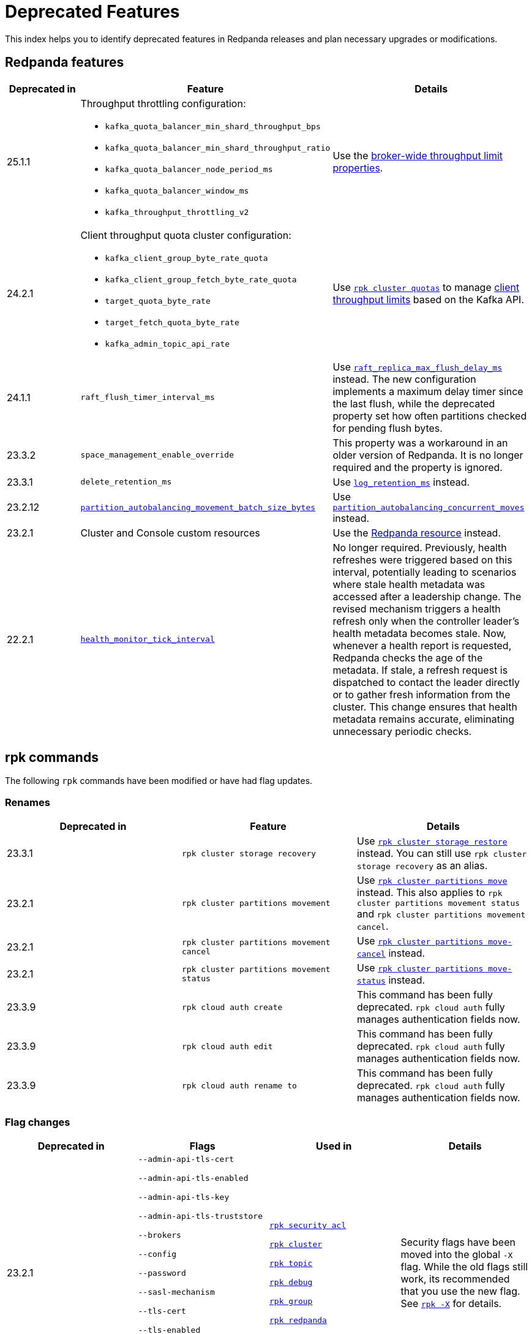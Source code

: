 = Deprecated Features
:description: See a list of deprecated features in Redpanda releases and plan necessary upgrades or modifications.
:page-categories: Upgrades
:page-aliases: reference:rpk/rpk-cloud/rpk-cloud-auth-create.adoc, reference:rpk/rpk-cloud/rpk-cloud-auth-edit.adoc, reference:rpk/rpk-cloud/rpk-cloud-auth-rename-to.adoc, upgrade:migrate/kubernetes/operator.adoc
// tag::single-source[]

This index helps you to identify deprecated features in Redpanda releases and plan necessary upgrades or modifications.


== Redpanda features

[cols="1a,2a,2a", .sortable]
|===
| Deprecated in  | Feature | Details

| 25.1.1
| Throughput throttling configuration:

- `kafka_quota_balancer_min_shard_throughput_bps`
- `kafka_quota_balancer_min_shard_throughput_ratio`
- `kafka_quota_balancer_node_period_ms`
- `kafka_quota_balancer_window_ms`
- `kafka_throughput_throttling_v2`

| Use the xref:manage:cluster-maintenance/manage-throughput.adoc#broker-wide-throughput-limit-properties[broker-wide throughput limit properties].

| 24.2.1
a| Client throughput quota cluster configuration:

* `kafka_client_group_byte_rate_quota`
* `kafka_client_group_fetch_byte_rate_quota`
* `target_quota_byte_rate`
* `target_fetch_quota_byte_rate`
* `kafka_admin_topic_api_rate`
| Use xref:reference:rpk/rpk-cluster/rpk-cluster-quotas.adoc[`rpk cluster quotas`] to manage xref:manage:cluster-maintenance/manage-throughput.adoc#client-throughput-limits[client throughput limits] based on the Kafka API.

| 24.1.1
| `raft_flush_timer_interval_ms`
| Use xref:reference:cluster-properties.adoc#raft_replica_max_flush_delay_ms[`raft_replica_max_flush_delay_ms`] instead. The new configuration implements a maximum delay timer since the last flush, while the deprecated property set how often partitions checked for pending flush bytes.

| 23.3.2
| `space_management_enable_override`
| This property was a workaround in an older version of Redpanda. It is no longer required and the property is ignored.

| 23.3.1
| `delete_retention_ms`
| Use xref:reference:cluster-properties.adoc#log_retention_ms[`log_retention_ms`] instead.

| 23.2.12
| xref:reference:tunable-properties.adoc#partition_autobalancing_movement_batch_size_bytes[`partition_autobalancing_movement_batch_size_bytes`]
| Use xref:reference:tunable-properties.adoc#partition_autobalancing_concurrent_moves[`partition_autobalancing_concurrent_moves`] instead.

ifndef::env-cloud[]
| 23.2.1
| Cluster and Console custom resources
| Use the xref:reference:k-crd.adoc[Redpanda resource] instead.
endif::[]

| 22.2.1
| xref:reference:tunable-properties.adoc#health_monitor_tick_interval[`health_monitor_tick_interval`]
| No longer required. Previously, health refreshes were triggered based on this interval, potentially leading to scenarios where stale health metadata was accessed after a leadership change. The revised mechanism triggers a health refresh only when the controller leader's health metadata becomes stale. Now, whenever a health report is requested, Redpanda checks the age of the metadata. If stale, a refresh request is dispatched to contact the leader directly or to gather fresh information from the cluster. This change ensures that health metadata remains accurate, eliminating unnecessary periodic checks.

|===

== rpk commands

The following `rpk` commands have been modified or have had flag updates.

=== Renames

[.sortable]
|===
| Deprecated in | Feature  | Details

// This feature is not supported in cloud
ifndef::env-cloud[]
| 23.3.1
| `rpk cluster storage recovery`
| Use xref:reference:rpk/rpk-cluster/rpk-cluster-storage-restore.adoc[`rpk cluster storage restore`] instead. You can still use `rpk cluster storage recovery` as an alias.
endif::[]
// This feature is not supported in cloud
ifndef::env-cloud[]
| 23.2.1 
| `rpk cluster partitions movement` 
| Use xref:reference:rpk/rpk-cluster/rpk-cluster-partitions-move.adoc[`rpk cluster partitions move`] instead. This also applies to `rpk cluster partitions movement status` and `rpk cluster partitions movement cancel`.
endif::[]
// This feature is not supported in cloud
ifndef::env-cloud[]
| 23.2.1 
| `rpk cluster partitions movement cancel` 
| Use xref:reference:rpk/rpk-cluster/rpk-cluster-partitions-move-cancel.adoc[`rpk cluster partitions move-cancel`] instead.
endif::[]
// This feature is not supported in cloud
ifndef::env-cloud[]
| 23.2.1 
| `rpk cluster partitions movement status` 
| Use xref:reference:rpk/rpk-cluster/rpk-cluster-partitions-move-status.adoc[`rpk cluster partitions move-status`] instead.
endif::[]

| 23.3.9 
| `rpk cloud auth create` 
| This command has been fully deprecated. `rpk cloud auth` fully manages authentication fields now.

| 23.3.9  
| `rpk cloud auth edit` 
| This command has been fully deprecated. `rpk cloud auth` fully manages authentication fields now.

| 23.3.9  
| `rpk cloud auth rename to` 
| This command has been fully deprecated. `rpk cloud auth` fully manages authentication fields now.


|===

=== Flag changes

[.sortable]
|===
| Deprecated in | Flags | Used in | Details

|23.2.1

| `--admin-api-tls-cert`

`--admin-api-tls-enabled`

`--admin-api-tls-key`

`--admin-api-tls-truststore`

`--brokers`

`--config`

`--password`

`--sasl-mechanism`

`--tls-cert`

`--tls-enabled`

`--tls-key`

`--tls-truststore`

`--user`

| xref:reference:rpk/rpk-acl/rpk-acl.adoc[`rpk security acl`]

xref:reference:rpk/rpk-cluster/rpk-cluster.adoc[`rpk cluster`]

xref:reference:rpk/rpk-topic/rpk-topic.adoc[`rpk topic`]

xref:reference:rpk/rpk-debug/rpk-debug.adoc[`rpk debug`]

xref:reference:rpk/rpk-group/rpk-group.adoc[`rpk group`]

// This feature is not supported in cloud
ifndef::env-cloud[]
xref:reference:rpk/rpk-redpanda/rpk-redpanda.adoc[`rpk redpanda`]
endif::[]


| Security flags have been moved into the global `-X` flag. While the old flags still work, its recommended that you use the new flag. See xref:reference:rpk/rpk-x-options.adoc[`rpk -X`] for details. 

|23.2.1
| `--client-id`

`--client-secret`

| `rpk cloud byoc install`]

| Use the `-X` flag instead. 
// This feature is not supported in cloud
ifndef::env-cloud[]
|23.3.1
| `--topic-name-pattern`

| xref:reference:rpk/rpk-cluster/rpk-cluster-storage-recovery-start.adoc[`rpk cluster storage recovery start`]

|

endif::[]

|23.2.1
| `--datasource`

`--job-name`

`--metrics-endpoint`

| xref:reference:rpk/rpk-generate/rpk-generate-grafana-dashboard.adoc[`rpk generate grafana dashboard`]

| Use `--dashboard` instead. While the old flags still work, its recommended that you use the new flag.

|===

.Configuration flags deprecated by -X options
[%collapsible]
====
Prior to `rpk` supporting the `-X` flag, each common configuration option was itself a configurable flag. The following table lists the deprecated flags and their corresponding properties, environment variables, and configuration file settings.

[cols="1,1,1,1", options="header"]
|===
|Property |Deprecated Flag |Deprecated Configuration File Field |Supported -X Flag

|Redpanda Brokers
|`--brokers`
|`rpk.kafka_api.brokers`
|xref:reference:rpk/rpk-x-options.adoc#brokers[`brokers`]

|Admin API
|`--api-urls`
|`rpk.admin_api.addresses`
|xref:reference:rpk/rpk-x-options.adoc#adminhosts[`admin.hosts`]

|Redpanda TLS Key
|`--tls-key`
|`rpk.kafka_api.tls.key_file`
|xref:reference:rpk/rpk-x-options.adoc#tlskey[`tls.key`]

|Redpanda TLS Cert
|`--tls-cert`
|`rpk.kafka_api.tls.cert_file`
|xref:reference:rpk/rpk-x-options.adoc#tlscert[`tls.cert`]

|Redpanda TLS Truststore
|`--tls-truststore`
|`rpk.kafka_api.tls.truststore_file`
|xref:reference:rpk/rpk-x-options.adoc#tlsca[`tls.ca`]

|Redpanda SASL Mechanism
|`--sasl-mechanism`
|`rpk.kafka_api.sasl.type`
|xref:reference:rpk/rpk-x-options.adoc#saslmechanism[`sasl.mechanism`]

|Redpanda SASL Username
|`--user`
|`rpk.kafka_api.sasl.user`
|xref:reference:rpk/rpk-x-options.adoc#user[`user`]

|Redpanda SASL Password
|`--password`
|`rpk.kafka_api.sasl.password`
|xref:reference:rpk/rpk-x-options.adoc#pass[`pass`]

|Redpanda Admin API TLS Key
|`--admin-api-tls-key`
|`rpk.admin_api.tls.key_file`
|xref:reference:rpk/rpk-x-options.adoc#admintlskey[`admin.tls.key`]

|Redpanda Admin API TLS Cert
|`--admin-api-tls-cert`
|`rpk.admin_api.tls.cert_file`
|xref:reference:rpk/rpk-x-options.adoc#admintlscert[`admin.tls.cert`]

|Redpanda Admin API TLS Truststore
|`--admin-api-tls-truststore`
|`rpk.admin_api.tls.truststore_file`
|xref:reference:rpk/rpk-x-options.adoc#admintlsca[`admin.tls.ca`]

|===

====

ifndef::env-cloud[]
== Redpanda Console configuration

This section lists all deprecated configuration options and features related to Redpanda Console. Review these deprecations and update your configurations accordingly to ensure compatibility with v3.0.0 and beyond.

See xref:migrate:console-v3.adoc[].

[cols="1a,2a,3a"]
|===
| Deprecated in | Feature | Details

| v3.0.0
| Plain login provider
| The plain login provider defined under the `login.plain` configuration is no longer supported. Use a Redpanda SASL/SCRAM user or OIDC authentication instead.

| v3.0.0
| `login` stanza
| The `login` stanza has been replaced by the `authentication` stanza. Update your configuration to use the new `authentication` block.

| v3.0.0
| `login.jwtSecret`
| The field `login.jwtSecret` has been renamed to `authentication.jwtSigningKey` to reflect its purpose more accurately.

| v3.0.0
| Group-based authorization through OIDC
| Group-based authorization (such as GitHub team synchronization or Keycloak group sync) is no longer supported.

| v3.0.0
| Nested Schema Registry configuration
| The Schema Registry configuration is no longer nested under the `kafka` stanza. Instead, configure the Schema Registry using the new top-level `schemaRegistry` stanza.

| v3.0.0
| External role bindings
| Role bindings are no longer configured in a separate file or within the deprecated `enterprise` stanza. They must now be defined under the `authorization.roleBindings` stanza in your main configuration file.

| v3.0.0
| `kafka.protobuf`, `kafka.cbor`, `kafka.messagePack`
| These serialization/deserialization configurations have been consolidated under a new top-level `serde` stanza.

| v3.0.0
| `kafka.protobuf.schemaRegistry`
| This configuration has been deprecated. Use the top-level `schemaRegistry` stanza instead.

| v3.0.0
| `connect`
| The configuration block `connect` has been renamed to `kafkaConnect` to avoid ambiguity with  Redpanda Connect.

| v3.0.0
| `console.maxDeserializationPayloadSize`
| This setting has been moved into the new `serde` stanza to centralize deserialization settings.
|===
endif::[]

// This is not supported in cloud
ifndef::env-cloud[]
== Kubernetes

[.sortable]
|===
| Feature | Deprecated in  | Details

| The NodeWatcher and Decommission controllers.
| Helm chart v5.9.21
| Use xref:manage:kubernetes/k-decommission-brokers.adoc#Automated[BrokerDecommissioner] or the xref:manage:kubernetes/k-nodewatcher.adoc[PVCUnbinder] sidecars instead.

| Migration path from the deprecated Cluster and Console custom resources.
| Operator v2.2.3-24.2.x
|The deprecated Cluster and Console custom resources are no longer migrated to the latest version.
|===
endif::[]


== Configuration properties

This is an exhaustive list of all the deprecated properties.

=== Broker properties

- `coproc_supervisor_server`

- `dashboard_dir`

- `enable_central_config`

=== Cluster properties

- `cloud_storage_cache_trim_carryover_bytes`

- `cloud_storage_disable_metadata_consistency_checks`

- `cloud_storage_max_materialized_segments_per_shard`

- `cloud_storage_max_partition_readers_per_shard`

- `cloud_storage_reconciliation_ms`

- `coproc_max_batch_size`

- `coproc_max_inflight_bytes`

- `coproc_max_ingest_bytes`

- `coproc_offset_flush_interval_ms`

- `datalake_disk_space_monitor_interval`

- `enable_admin_api`

- `enable_auto_rebalance_on_node_add`

- `enable_coproc`

- `find_coordinator_timeout_ms`

- `full_raft_configuration_recovery_pattern`

- `health_monitor_tick_interval`

- `id_allocator_replication`

- `log_compaction_adjacent_merge_self_compaction_count`

- `kafka_admin_topic_api_rate`

- `kafka_client_group_byte_rate_quota`

- `kafka_client_group_fetch_byte_rate_quota`

- `kafka_quota_balancer_min_shard_throughput_bps`

- `kafka_quota_balancer_min_shard_throughput_ratio`

- `kafka_quota_balancer_node_period_ms`

- `kafka_quota_balancer_window_ms`

- `kafka_throughput_throttling_v2`

- `leader_balancer_mode`

- `max_version`

- `min_version`

- `partition_autobalancing_movement_batch_size_bytes`

- `raft_flush_timer_interval_ms`

- `raft_max_concurrent_append_requests_per_follower`

- `rm_violation_recovery_policy`

- `schema_registry_protobuf_renderer_v2`

- `seed_server_meta_topic_partitions`

- `seq_table_min_size`

- `target_fetch_quota_byte_rate`

- `target_quota_byte_rate`

- `tm_violation_recovery_policy`

- `transaction_coordinator_replication`

- `tx_log_stats_interval_s`

- `tx_registry_log_capacity`

- `tx_registry_sync_timeout_ms`

- `use_scheduling_groups`

// end::single-source[]
